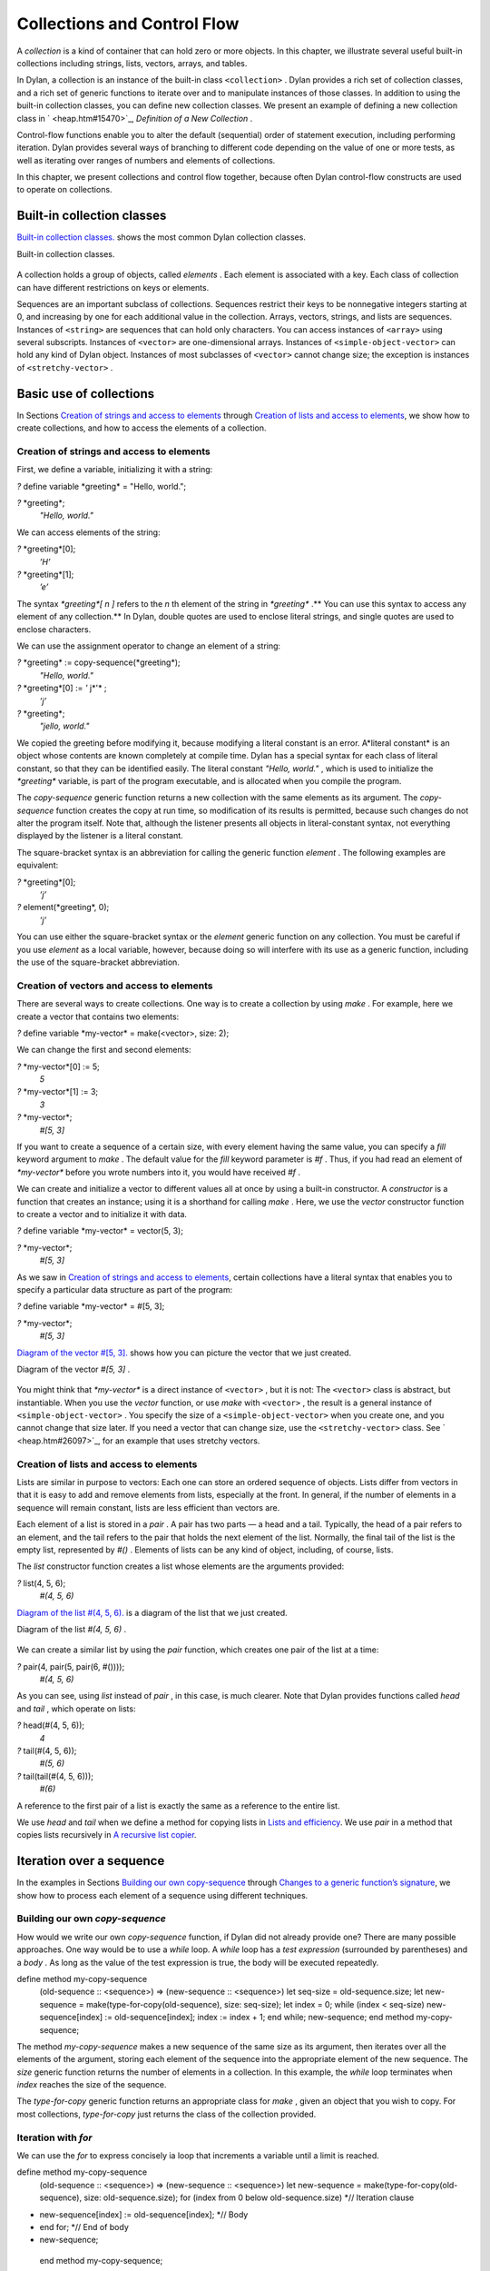 Collections and Control Flow
============================

A *collection* is a kind of container that can hold zero or more
objects. In this chapter, we illustrate several useful built-in
collections including strings, lists, vectors, arrays, and tables.

In Dylan, a collection is an instance of the built-in class
``<collection>`` . Dylan provides a rich set of collection classes, and a
rich set of generic functions to iterate over and to manipulate
instances of those classes. In addition to using the built-in collection
classes, you can define new collection classes. We present an example of
defining a new collection class in ` <heap.htm#15470>`_, *Definition of
a New Collection* .

Control-flow functions enable you to alter the default (sequential)
order of statement execution, including performing iteration. Dylan
provides several ways of branching to different code depending on the
value of one or more tests, as well as iterating over ranges of numbers
and elements of collections.

In this chapter, we present collections and control flow together,
because often Dylan control-flow constructs are used to operate on
collections.

Built-in collection classes
---------------------------

`Built-in collection classes. <collect.htm#96187>`_ shows the most
common Dylan collection classes.

Built-in collection classes.
                            

.. figure:: collect-2.gif
   :align: center
   :alt: 

.. figure:: collect-3.gif
   :align: center
   :alt: 
A collection holds a group of objects, called *elements* . Each element
is associated with a key. Each class of collection can have different
restrictions on keys or elements.

Sequences are an important subclass of collections. Sequences restrict
their keys to be nonnegative integers starting at 0, and increasing by
one for each additional value in the collection. Arrays, vectors,
strings, and lists are sequences. Instances of ``<string>`` are sequences
that can hold only characters. You can access instances of ``<array>``
using several subscripts. Instances of ``<vector>`` are one-dimensional
arrays. Instances of ``<simple-object-vector>`` can hold any kind of Dylan
object. Instances of most subclasses of ``<vector>`` cannot change size;
the exception is instances of ``<stretchy-vector>`` .

Basic use of collections
------------------------

In Sections `Creation of strings and access to
elements <collect.htm#64252>`_ through `Creation of lists and access
to elements <collect.htm#79090>`_, we show how to create collections,
and how to access the elements of a collection.

Creation of strings and access to elements
~~~~~~~~~~~~~~~~~~~~~~~~~~~~~~~~~~~~~~~~~~

First, we define a variable, initializing it with a string:

*?* define variable \*greeting\* = "Hello, world.";

*?* \*greeting\*;
 *"Hello, world."*

We can access elements of the string:

*?* \*greeting\*[0];
 *’H’*

*?* \*greeting\*[1];
 *’e’*

The syntax *\*greeting\*[* *n* *]* refers to the *n* th element of the
string in *\*greeting\** .** You can use this syntax to access any
element of any collection.** In Dylan, double quotes are used to enclose
literal strings, and single quotes are used to enclose characters.

We can use the assignment operator to change an element of a string:

*?* \*greeting\* := copy-sequence(\*greeting\*);
 *"Hello, world."*

*?* \*greeting\*[0] := *'* j*'* ;
 *’j’*

*?* \*greeting\*;
 *"jello, world."*

We copied the greeting before modifying it, because modifying a literal
constant is an error. A*literal constant* is an object whose contents
are known completely at compile time. Dylan has a special syntax for
each class of literal constant, so that they can be identified easily.
The literal constant *"Hello, world."* , which is used to initialize the
*\*greeting\** variable, is part of the program executable, and is
allocated when you compile the program.

The *copy-sequence* generic function returns a new collection with the
same elements as its argument. The *copy-sequence* function creates the
copy at run time, so modification of its results is permitted, because
such changes do not alter the program itself. Note that, although the
listener presents all objects in literal-constant syntax, not everything
displayed by the listener is a literal constant.

The square-bracket syntax is an abbreviation for calling the generic
function *element* . The following examples are equivalent:

*?* \*greeting\*[0];
 *’j’*

*?* element(\*greeting\*, 0);
 *’j’*

You can use either the square-bracket syntax or the *element* generic
function on any collection. You must be careful if you use *element* as
a local variable, however, because doing so will interfere with its use
as a generic function, including the use of the square-bracket
abbreviation.

Creation of vectors and access to elements
~~~~~~~~~~~~~~~~~~~~~~~~~~~~~~~~~~~~~~~~~~

There are several ways to create collections. One way is to create a
collection by using *make* . For example, here we create a vector that
contains two elements:

*?* define variable \*my-vector\* = make(<vector>, size: 2);

We can change the first and second elements:

*?* \*my-vector\*[0] := 5;
 *5*

*?* \*my-vector\*[1] := 3;
 *3*

*?* \*my-vector\*;
 *#[5, 3]*

If you want to create a sequence of a certain size, with every element
having the same value, you can specify a *fill* keyword argument to
*make* . The default value for the *fill* keyword parameter is *#f* .
Thus, if you had read an element of *\*my-vector\** before you wrote
numbers into it, you would have received *#f* .

We can create and initialize a vector to different values all at once by
using a built-in constructor. A *constructor* is a function that creates
an instance; using it is a shorthand for calling *make* . Here, we use
the *vector* constructor function to create a vector and to initialize
it with data.

*?* define variable \*my-vector\* = vector(5, 3);

*?* \*my-vector\*;
 *#[5, 3]*

As we saw in `Creation of strings and access to
elements <collect.htm#64252>`_, certain collections have a literal
syntax that enables you to specify a particular data structure as part
of the program:

*?* define variable \*my-vector\* = #[5, 3];

*?* \*my-vector\*;
 *#[5, 3]*

`Diagram of the vector #[5, 3]. <collect.htm#15842>`_ shows how you
can picture the vector that we just created.

Diagram of the vector *#[5, 3]* .
                                 

.. figure:: collect-2.gif
   :align: center
   :alt: 

.. figure:: collect-4.gif
   :align: center
   :alt: 
You might think that *\*my-vector\** is a direct instance of ``<vector>``
, but it is not: The ``<vector>`` class is abstract, but instantiable.
When you use the *vector* function, or use *make* with ``<vector>`` , the
result is a general instance of ``<simple-object-vector>`` . You specify
the size of a ``<simple-object-vector>`` when you create one, and you
cannot change that size later. If you need a vector that can change
size, use the ``<stretchy-vector>`` class. See ` <heap.htm#26097>`_, for
an example that uses stretchy vectors.

Creation of lists and access to elements
~~~~~~~~~~~~~~~~~~~~~~~~~~~~~~~~~~~~~~~~

Lists are similar in purpose to vectors: Each one can store an ordered
sequence of objects. Lists differ from vectors in that it is easy to add
and remove elements from lists, especially at the front. In general, if
the number of elements in a sequence will remain constant, lists are
less efficient than vectors are.

Each element of a list is stored in a *pair* . A pair has two parts — a
head and a tail. Typically, the head of a pair refers to an element, and
the tail refers to the pair that holds the next element of the list.
Normally, the final tail of the list is the empty list, represented by
*#()* . Elements of lists can be any kind of object, including, of
course, lists.

The *list* constructor function creates a list whose elements are the
arguments provided:

*?* list(4, 5, 6);
 *#(4, 5, 6)*

`Diagram of the list #(4, 5, 6). <collect.htm#39346>`_ is a diagram
of the list that we just created.

Diagram of the list *#(4, 5, 6)* .
                                  

.. figure:: collect-2.gif
   :align: center
   :alt: 

.. figure:: collect-5.gif
   :align: center
   :alt: 
We can create a similar list by using the *pair* function, which creates
one pair of the list at a time:

*?* pair(4, pair(5, pair(6, #())));
 *#(4, 5, 6)*

As you can see, using *list* instead of *pair* , in this case, is much
clearer. Note that Dylan provides functions called *head* and *tail* ,
which operate on lists:

*?* head(#(4, 5, 6));
 *4*

*?* tail(#(4, 5, 6));
 *#(5, 6)*

*?* tail(tail(#(4, 5, 6)));
 *#(6)*

A reference to the first pair of a list is exactly the same as a
reference to the entire list.

We use *head* and *tail* when we define a method for copying lists in
`Lists and efficiency <collect.htm#38085>`_. We use *pair* in a
method that copies lists recursively in `A recursive list
copier <collect.htm#39033>`_.

Iteration over a sequence
-------------------------

In the examples in Sections `Building our own
copy-sequence <collect.htm#37187>`_ through `Changes to a generic
function’s signature <collect.htm#70023>`_, we show how to process each
element of a sequence using different techniques.

Building our own *copy-sequence*
~~~~~~~~~~~~~~~~~~~~~~~~~~~~~~~~

How would we write our own *copy-sequence* function, if Dylan did not
already provide one? There are many possible approaches. One way would
be to use a *while* loop. A *while* loop has a *test expression*
(surrounded by parentheses) and a *body* . As long as the value of the
test expression is true, the body will be executed repeatedly.

define method my-copy-sequence
 (old-sequence :: <sequence>) => (new-sequence :: <sequence>)
 let seq-size = old-sequence.size;
 let new-sequence = make(type-for-copy(old-sequence), size: seq-size);
 let index = 0;
 while (index < seq-size)
 new-sequence[index] := old-sequence[index];
 index := index + 1;
 end while;
 new-sequence;
 end method my-copy-sequence;

The method *my-copy-sequence* makes a new sequence of the same size as
its argument, then iterates over all the elements of the argument,
storing each element of the sequence into the appropriate element of the
new sequence. The *size* generic function returns the number of elements
in a collection. In this example, the *while* loop terminates when
*index* reaches the size of the sequence.

The *type-for-copy* generic function returns an appropriate class for
*make* , given an object that you wish to copy. For most collections,
*type-for-copy* just returns the class of the collection provided.

Iteration with *for*
~~~~~~~~~~~~~~~~~~~~

We can use the *for* to express concisely ia loop that increments a
variable until a limit is reached.

define method my-copy-sequence
 (old-sequence :: <sequence>) => (new-sequence :: <sequence>)
 let new-sequence
 = make(type-for-copy(old-sequence), size: old-sequence.size);
 for (index from 0 below old-sequence.size) *// Iteration clause
* new-sequence[index] := old-sequence[index]; *// Body
* end for; *// End of body
* new-sequence;
 end method my-copy-sequence;

In the preceding example, the body is executed *old-sequence.size*
times, with *index* bound to zero first, then rebound to one more than
the previous value of *index* each time through the loop. The variable
*index* is defined only within the body of the *for* iteration
construct. The body of the *for* iteration construct begins after the
iteration clause(s), and finishes with the matching *end* . For the
*while* iteration construct shown in `Building our own
copy-sequence <collect.htm#37187>`_, the body starts after the predicate
and finishes with the matching *end* .

The *for* loop can have many different kinds of iteration clauses. In
this section, we have shown a simple iteration over a series of numbers.
In `Lists and efficiency <collect.htm#38085>`_, we use clauses that
bind variables to initial values for the first time through a loop, and
use expressions to rebind the variables for the second and subsequent
times through the loop. We also demonstrate a clause that permits
iteration to continue until an expression is true, both in `Lists
and efficiency <collect.htm#38085>`_ and ` <heap.htm#18322>`_.

The *for* loop has a simple type of iteration clause that we can use to
iterate over any Dylan collection. The airport example in
` <nlanding.htm#11965>`_, demonstrates iteration over vectors using this
kind of iteration clause.

Lists and efficiency
~~~~~~~~~~~~~~~~~~~~

The *my-copy-sequence* method in `Iteration with
for <collect.htm#30468>`_ works efficiently for vectors. It does so
because Dylan can store and retrieve arbitrary elements of vectors, and
can determine the size of vectors in constant time.

Lists are quite a different data structure from vectors. Accessing
elements and determining the size of a list takes linear time. Thus, you
can access the thousandth element of a vector or string in the same
amount of time as you can access the first element of a vector or
string; when you uses lists, however, it takes about 1000 times longer
to access the thousandth element than to access the first element. The
difference in access times occurs because Dylan must walk over almost
1000 pairs to get to the thousandth pair, and thus get to the thousandth
element of the list. Although the method defined in `Iteration with
for <collect.htm#30468>`_ can copy lists, it will be excessively slow,
especially for long lists.

We would like to provide a special method for copying lists that uses a
more efficient algorithm. In particular, we want to walk over the
provided list element by element, without having to retrace over
elements of the list that we have already copied.

*// Assumes that old-list is a proper list (that is, it ends with #())*
 *// and is not circular
* define method my-copy-sequence (old-list :: <list>) => (new-list ::
<list>)
 let new-list = make(<list>, size: old-list.size);
 for (old = old-list then old.tail,
 new = new-list then new.tail,
 until: empty?(old))
 new.head := old.head;
 end for;
 new-list;
 end method my-copy-sequence;

First, *my-copy-sequence* makes a new list that is the same length as
the old one. Next, the *for* iterator is used to bind the variables
*old* and *new* to *old-list* and *new-list* , respectively. Then, the
*for* iterator executes the *until:* expression to determine whether it
is time to terminate the loop. If the *until:* expression returns true,
then the *for* loop terminates, and the newly created list is returned
from *my-copy-sequence* . Otherwise, the body of the *for* loop is
executed — the body stores the head of the first pair in *old* into the
head of the first pair in *new* . The result of that action is that the
first element of *new* is indentical to the first element of *old* . For
this iteration, that action causes the first element of *new-list* to be
identical to the first element of *old-list* . In subsequent iterations,
the body will access elements 1 closer to the end of the list. It will
do so because, after the body is executed, the *for* iterator loops back
to the iterator clauses, where the *then* clauses bind *old* to all but
the first pair of *old* , and bind *new* to all but the first pair of
*new* . The termination check occurs again, with the same consequences,
depending on the value of the *until:* expression. Iteration then
continues just like the second time through the loop until the end of
*old* is reached.

In this method, we never have to search for the current spot of the old
list that we are copying, or to search for the end of the new list that
we are building. The variables *old* and *new* track exactly which pairs
in the iteration to access, and that tracking saves a considerable
amount of time for large lists. When the iteration is finished,
*my-copy-sequence* returns the new list.

Polymorphism
~~~~~~~~~~~~

An important advantage of programming in Dylan is that we can provide a
general method for copying a sequence (as shown in `Iteration with
for <collect.htm#30468>`_), and also can provide special copying methods
for particular subclasses of sequences (as shown in `Lists and
efficiency <collect.htm#38085>`_). Method dispatch takes care of picking
the best method for the argument. Callers of *my-copy-sequence* do not
need to worry about any performance optimizations that we have installed
for lists. They simply use *my-copy-sequence* for lists, just as they
would for any other sequence. This polymorphism can be useful for
keeping interfaces between components of a program simple and
extensible.

Mapping functions
~~~~~~~~~~~~~~~~~

Iterating over all the elements of a collection is a common idiom, and
Dylan provides several different mapping functions that accomplish these
kinds of iterations in different ways. In the following example, we
redefine the *my-copy-sequence* method originally defined in `Lists
and efficiency <collect.htm#38085>`_. Here, we use the *do* iteration
construct, instead of a *for* loop.

*// Assumes that old-list is a proper list (that is, it ends with #())
 // and is not circular
* define method my-copy-sequence (old-list :: <list>) => (new-list ::
<list>)
 let new-list = make(<list>, size: old-list.size);
 *// Remember the pair of the copy that we are initializing
* let current-pair = new-list;
 *// Iterate over all the elements of the existing list, making new
pairs,
 // and splicing them into the end of the copy that we are building
* do(method (old-element)
 current-pair.head := old-element;
 current-pair := current-pair.tail;
 end method,
 old-list);
 new-list;
 end method my-copy-sequence;

The *do* mapping function takes a function and one or more collections,
and calls the function on each element of each collection. The function
should take one argument if you provide *do* with one collection, two
arguments if you provide two collections, and so on. The result of
calling the function is ignored, and *do* itself returns no meaningful
value. The *do* function is useful only if the method that you provide
accomplishes a valuable side effect. In the preceding example, the
supplied method stores an element of the old list into the head of the
current pair of the new list, and moves to the next pair of the new
list. Note that this method is actually a closure, which closes over the
*current-pair* local variable. See ` <func.htm#60266>`_, for more
information about closures.

A recursive list copier
~~~~~~~~~~~~~~~~~~~~~~~

In many situations, the most concise way to manipulate lists (and other
treelike structures) is to use recursion. In *recursion* , a function
calls itself, directly or indirectly. In the following example, we
redefine the *my-copy-sequence* method for lists to use recursion
instead of iteration.

define method my-copy-sequence (old-list :: <list>) => (new-list ::
<list>)
 if (empty?(old-list))
 #();
 else
 pair(old-list.head, my-copy-sequence(old-list.tail));
 end if;
 end method my-copy-sequence;

Note that recursion can be just as efficient as iteration. For example,
consider the function *my-reverse* , which creates a new list with
elements in the reverse order from the list you supply.

define method my-reverse (old-list :: <list>) => (reversed-list ::
<list>)
 local method rev (old :: <list>, results :: <list>)
 if (empty?(old)) results else rev(old.tail, pair(old.head, results))
end;
 end method;
 rev(old-list, #());
 end method my-reverse;

The *local* *method* declaration inside the *my-reverse* method defines
a function that is bound to the name *rev* only within a scope of the
body of *my-reverse* . This declaration is different from *define*
*method* , which creates module bindings that can be accessed outside
the lexical scope of where they are defined.

The local method *rev* calls itself as the last expression in its body.
Thus, the *rev* method can be optimized by the Dylan compiler into code
that is exactly as efficient as if it was written with iteration.

Alternative ways of defining the *my-reverse* function are discussed in
`Reversal of sequences <collect.htm#88876>`_.

Using *map* and *curry*
~~~~~~~~~~~~~~~~~~~~~~~

Perhaps the easiest way to implement our simple sequence copier is to
use the *map* function. The *map* function takes the same arguments as
does *do* . However, instead of ignoring the return value of the
function that you provide, *map* gathers into a new collection all the
results of calling the provided function. The new
 collection will be an instance of the *type-for-copy* of the first
collection argument to *map* .

define method my-copy-sequence
 (old-sequence :: <sequence>) => (new-sequence :: <sequence>)
 map(identity, old-sequence);
 end method my-copy-sequence;

The *identity* function simply returns its argument without making any
changes. A more interesting example is to define a method that
multiplies a number by each element of a vector, yielding a new vector
with the products. Here is a sample call to *scalar-multiply* , which we
define next:

*?* scalar-multiply(3, #[4, 5, 6]);
 *#[12, 15, 18]*

Here is our definition of *scalar-multiply* , using *map* :

define method scalar-multiply
 (scalar :: <number>, old-vector :: <vector>) => (result :: <vector>)
 map(method (vector-element) scalar \* vector-element end,
 old-vector);
 end method scalar-multiply;

We use the *method* statement to create a kind of function (a closure)
that multiplies *scalar* by an element of the vector provided by *map* .
The *map* iterator then calls that function on each element of
*old-vector* , collecting the results in a new sequence. A variant of
*map* , called *map-into* , replaces elements in an existing collection,
rather than creating a new collection for the results. See
` <heap.htm#66376>`_, for an example of the use of *map-into* .

We can define this method more succinctly using *curry* , which is a
function that generates a function:

define method scalar-multiply
 (scalar :: <number>, old-vector :: <vector>) => (result :: <vector>)
 map(curry(\\\*, scalar), old-vector);
 end method scalar-multiply;

The *curry* function in this example creates exactly the same method as
the one that we created in the previous definition of *scalar-multiply*
. That is, *curry(\\\*, scalar)* builds a function that multiplies its
argument by *scalar* . This generated function is then used by *map* to
compute the value of each element of the new sequence.

Mapping functions such as *do* and *map* work well when you want to
operate over the entire collection. The *map* function works well only
if there is a one-to-one correspondence between input-collection sizes
and output-collection size. However, the other techniques that we have
presented, such as using *for* and *while* , can work better when you
want to operate on only part of a sequence. In `A sequence copier
that can copy a portion of a sequence <collect.htm#56086>`_, we take
another look at how a *for* loop can help us to solve the problem of
iterating over only part of a collection.

A sequence copier that can copy a portion of a sequence
~~~~~~~~~~~~~~~~~~~~~~~~~~~~~~~~~~~~~~~~~~~~~~~~~~~~~~~

The *copy-sequence* generic function provided by Dylan actually takes
keyword arguments that allow only a portion of the sequence to be
copied. Here is an example:

*?* copy-sequence("airport", start: 3);
 *"port"*

*?* copy-sequence("snow", start: 1, end: 3);
 *"no"*

In the following, we use a *for* loop with two iteration clauses to
implement the more flexible version of the general purpose
*my-copy-sequence* :

define method my-copy-sequence
 (old-sequence :: <sequence>,
 #key start = 0, end: limit = old-sequence.size)
 => (new-sequence :: <sequence>)
 let new-sequence = make(type-for-copy(old-sequence), size: limit -
start);
 for (source-index from start below limit,
 destination-index from 0)
 new-sequence[destination-index] := old-sequence[source-index];
 end for;
 new-sequence;
 end method my-copy-sequence;

In the preceding example, we force the keyword parameter *end:* to bind
the variable *limit* , rather than binding *end* . It is illegal to use
*end* as a variable name, because *end* is one of a few reserved words
in Dylan. In the body of the *for* loop, *source-index* will range from
*start* to 1 less than *limit* , and *destination-index* will range from
0 to 1 less then *limit* minus *start* , which is the length of the new
sequence being created.

Changes to a generic function’s signature
~~~~~~~~~~~~~~~~~~~~~~~~~~~~~~~~~~~~~~~~~

Note that the *my-copy-sequence* method defined in `A sequence
copier that can copy a portion of a sequence <collect.htm#56086>`_ has a
parameter list that is not congruent with the parameter list of the
generic function. That is, that method accepts the *start:* and *end:*
keyword arguments, when previously only required arguments were allowed
for that generic function. We did not explicitly define the
*my-copy-sequence* generic function; Dylan created the generic function
implicitly, when we defined the first method for it, in `Building
our own copy-sequence <collect.htm#37187>`_. The generic function
accepts two required parameters, and no keyword parameters.

When you need to change the signature of a generic function, you must
change all the methods for that generic function to have a compatible
signature. In our example, we would have to fix the *my-copy-sequence*
method for lists to accept the *start:* and *end:* keyword arguments,
and would have to change the methods to operate on only a portion of the
list provided. For more information about the congruence rules for
methods of a generic function, see ` <func.htm#18741>`_.

Manipulation of collections
---------------------------

Dylan provides an extensive library of functions that manipulate
collections. In this section, we explore how to build complex collection
functions from simpler ones, using the control-flow functions already
shown in this chapter.

Reversal of sequences
~~~~~~~~~~~~~~~~~~~~~

Dylan provides two generic functions for reversing sequences: *reverse*
, and *reverse!* . They both achieve the same objective, but *reverse!*
is allowed to modify its argument, whereas *reverse* never modifies its
argument.

*?* reverse("lever");
 *"revel"*

*?* define variable \*switch\* = vector("switch", "on");

*?* reverse(\*switch\*);
 *#["on", "switch"]*

*?* \*switch\*;
 *#["switch", "on"]*

*?* reverse!(\*switch\*);
 *#["on", "switch"]*

After the call to *reverse!* , the value of *\*switch\** is not defined.
Only the return value from *reverse!* will be meaningful. If we want
*\*switch\** to contain the reversed sequence, we must instead write

*?* \*switch\* := reverse!(\*switch\*);
 *#["on", "switch"]*

*?* \*switch\*;
 *#["on", "switch"]*

Note that *reverse!* cannot change the object to which *\*switch\**
refers; however, *reverse!* is allowed to alter the contents of that
object. Also note that *reverse!* may not return the same object as that
you provide as its argument. Consider the case of using *reverse!* on a
list to see how this behavior can be useful.

#. *Convention:* Dylan has a convention of putting an exclamation point
   at the ends of the names of functions that can destructively modify
   their arguments. For example, *reverse!* takes a sequence, and
   returns a sequence that has the same elements but in reverse order.
   The *reverse!* generic function may change the sequence that is its
   argument. In contrast, the *reverse* generic function performs a
   similar operation, but does not destructively modify its argument.
   Setters are an exception to this convention: They modify their
   argument, but do not typically end with *!* .

How can we write our own version of *reverse* using the iteration
techniques presented so far?

define method my-reverse (seq :: <sequence>) => (reversed-seq ::
<sequence>)
 let reversed-seq = make(type-for-copy(seq), size: seq.size);
 for (destination-index from seq.size - 1 to 0 by -1,
 source-index from 0)
 reversed-seq[destination-index] := seq[source-index];
 end for;
 reversed-seq;
 end method my-reverse;

Once again, this algorithm is fine for vectors and strings, but has poor
performance for lists. Here is a special *my-reverse* method for lists:

define method my-reverse (old-list :: <list>) => (reversed-list ::
<list>)
 let reversed-list = #();
 for (old-element in old-list)
 reversed-list := pair(old-element, reversed-list);
 end for;
 reversed-list;
 end method my-reverse;

It is easy to build up a list from its end to its start, and that is
exactly what we do in the preceding method. We start with the empty
list, and add pairs to the reversed list whose heads are the elements of
the argument. We follow the old list from its start to its end, while we
build the new list from its end to its start, thus reversing the list.

It is important to remember that, even though we created a new sequence
to contain the elements of the old sequence, we still share those old
elements with the new sequence. If two elements of a collection refer to
the same object, then modifying the element of one of the collections
affects the value of the element of the other collection. We illustrate
this behavior in `Destructive operations and shared
structure <collect.htm#75418>`_.

Destructive operations and shared structure
~~~~~~~~~~~~~~~~~~~~~~~~~~~~~~~~~~~~~~~~~~~

Consider the following example, and Figures `State before the
element is changed. <collect.htm#13263>`_ and `State after the
element is changed. <collect.htm#38430>`_.

*// Firste we construct a vector of two vectors
* *?* define variable \*switch-states\*
 = vector(vector("switch", "on"), vector("switch", "off"));

*?* \*switch-states\*;
 *#[#["switch", "on"], #["switch", "off"]]*

*// Now, we reverse the vector, holding on to the result
* *?* define variable \*rev-switch-states\* =
my-reverse(\*switch-states\*);

At this point, the states of the variables and vectors correspond to
`State before the element is changed. <collect.htm#13263>`_.

We examine the two sequences:

*?* \*rev-switch-states\*;
 *#[#["switch", "off"], #["switch", "on"]]*

*// Although \*switch-states\* and \*rev-switch-states\* are different
vectors,
 // they share elements
* *?* \*switch-states\* == \*rev-switch-states\*;
 *#f*

State before the element is changed.
                                    

.. figure:: collect-2.gif
   :align: center
   :alt: 

.. figure:: collect-6.gif
   :align: center
   :alt: 
Now, we change an element:

*?* \*switch-states\*[0] == \*rev-switch-states\*[1];
 *#t*

*// So, when we change an element in one, the same change occurs in the
other
* *?* (\*switch-states\*[0])[0] := "master switch";
 *"master switch"*

At this point, the states of the variables and vectors correspond to
`State after the element is changed. <collect.htm#38430>`_.

State after the element is changed.
                                   

.. figure:: collect-2.gif
   :align: center
   :alt: 

.. figure:: collect-7.gif
   :align: center
   :alt: 
We can look at the values of the variables:

*?* \*switch-states\*;
 *#[#["master switch", "on"], #["switch", "off"]]*

*?* \*rev-switch-states\*;
 *#[#["switch", "off"], #["master switch", "on"]]*

Each object pictured in Figures `State before the element is
changed. <collect.htm#13263>`_ and `State after the element is
changed. <collect.htm#38430>`_ is a vector. The strings in the figures
are vectors, although we did not draw them as such, to keep the diagrams
relatively simple. Variables are not objects in Dylan, but they are
shown referring to objects. In `State after the element is
changed. <collect.htm#38430>`_, the string *"switch"* is not referenced
by any other object and is therefore garbage; eventually, it will be
reclaimed by a garbage collector.

Changing an element of one collection can affect another collection if
the two collections share elements. Two collections share an element if
there is a value in one collection that is *==* (that is, identical) to
a value in the other collection. Functions such as *copy-sequence* and
*reverse* do only a *shallow copy* of their arguments: only the top
level of the copy is new. Every other part is shared with the old
sequence. Thus, it is important to take care when you modify objects
that might be shared with other parts of your application. Using
well-defined module boundaries that specify whether data structures can
be modified by clients of the module can help you to keep application
data consistent.

Conditional execution
---------------------

In Sections `if, else, and elseif <collect.htm#95947>`_ through
`Search of arrays with find-key <collect.htm#32578>`_, we consider ways
to execute different code depending on the results of one or more tests.

*if* , *else* , and *elseif*
~~~~~~~~~~~~~~~~~~~~~~~~~~~~

We showed the simplest use of *if* in ` <offset.htm#91994>`_. Consider
the case where there is more than one test involved. Suppose that we
want to write a method that describes a vote. Here are sample calls to
*interpret-votes* :

*?* interpret-votes(yes: 4, no: 0);
 *"unanimously approved"*

*?* interpret-votes(yes: 3, no: 1);
 *"approved"*

*?* interpret-votes(yes: 2, no: 2);
 *"tie"*

*?* interpret-votes(yes: 1, no: 3);
 *"not approved"*

We can define the *interpret-votes* method using the *if* control
structure and the *else* clause:

define method interpret-votes
 (#key yes :: <nonnegative-integer> = 0, no :: <nonnegative-integer> =
0)
 => (interpretation :: <string>)
 if (yes > 0 & no = 0)
 "unanimously approved";
 else if (yes > no)
 "approved";
 else if (yes = no)
 "tie";
 else
 "not approved";
 end if;
 end if;
 end if;
 end method interpret-votes;

We defined the ``<nonnegative-integer>`` type in ` <classes.htm#50813>`_,
using *limited* . Only positive integers and the integer 0 are instances
of ``<nonnegative-integer>`` . We use this type in the *interpret-votes*
method parameter list to ensure that no negative vote counts are
accepted.

#. *Quick summary of* *&* *infix operator* : *arg1* *&* *arg2*

The infix operator *&* does the *and* logical operation. If either or
both of the arguments to the *&* operator are false, then *&* returns
false.

Note that the *&* operator is actually a control-flow operator. If the
first argument to the *&* operator is false, then the value of the
second argument is never computed, and false is returned. If the value
of the first argument is true, then the value of the second argument is
computed and returned.

The *\|* operator (logical *or* ) behaves in a similar manner, except
that its second argument is computed and returned only if the first
argument is false.

The syntax for the *if* control structure allows *elseif* clauses, which
makes this style of conditionalization slightly more compact:

define method interpret-votes
 (#key yes :: <nonnegative-integer> = 0, no :: <nonnegative-integer> =
0)
 => (interpretation :: <string>)
 if (yes > 0 & no = 0)
 "unanimously approved";
 elseif (yes > no)
 "approved";
 elseif (yes = no)
 "tie";
 else
 "not approved";
 end if;
 end method interpret-votes;

Branching with *case*
~~~~~~~~~~~~~~~~~~~~~

Dylan also provides the *case* control structure to give you an
alternative way to express the branching style shown in `if, else,
and elseif <collect.htm#95947>`_:

define method interpret-votes
 (#key yes :: <nonnegative-integer> = 0, no :: <nonnegative-integer> =
0)
 => (interpretation :: <string>)
 case (yes > 0 & no = 0) => "unanimously approved";
 (yes > no) => "approved";
 (yes = no) => "tie";
 otherwise => "not approved";
 end case;
 end method interpret-votes;

The decision of whether to use *if* with *elseif* and *else* , as
opposed to using *case,* is largely a matter of personal style.

Branching with *select*
~~~~~~~~~~~~~~~~~~~~~~~

In certain situations, you are working with a particular two-argument
predicate (such as *==* or *<* ). The value of the first argument to the
predicate will always be the same, and you would like to perform
different actions based on the second value. You can use both *if* and
*case* to handle this situation, but the *select* control structure is
more concise. The following example interprets traffic-light colors:

define method color-action
 (color :: <symbol>) => (action :: <symbol>)
 select (color)
 #"red" => #"stop";
 #"yellow" => #"slow";
 #"green" => #"go";
 end select;
 end method color-action;

The *select* control structure uses *==* for the default predicate. For
example, in the preceding *select* statement, the symbol *#"stop"* will
be returned if *color == #"red"* . If you require a different predicate,
use the *by* clause, as shown in the following example, which interprets
age from a number representing years:

define method interpret-age
 (age :: <nonnegative-integer>) => (description :: <string>)
 select (age by \\<)
 13 => "youngster";
 20 => "teenager";
 60 => "adult";
 otherwise => "senior";
 end select;
 end method interpret-age;

The preceding method returns the string *"youngster"* when provided an
age less then 13; returns *"teenager"* when the age is between 13 and
20; and returns *"adult"* when the age is between 20 and 60. In all
other cases, it returns *"senior"* .

Tables: Dynamic associations
~~~~~~~~~~~~~~~~~~~~~~~~~~~~

In `Branching with select <collect.htm#22974>`_, we saw how the
*color-action* method associated traffic-light colors with actions by
using *select* . These associations are *static* . They are determined
at compile time, and you cannot change them without recompiling the
*color-action* method. Sometimes, it is useful to associate one object
with another *dynamically* , while the program is running. Collections
are good data structures for this purpose. How could we rewrite
*color-action* so that it uses a collection to associate colors with
actions?

define variable \*color-action-table\* = make(<table>, size: 3);

\*color-action-table\*[#"red"] := #"stop";
 \*color-action-table\*[#"yellow"] := #"slow";
 \*color-action-table\*[#"green"] := #"go";

define method color-action (color :: <symbol>) => (action :: <symbol>)
 \*color-action-table\*[color];
 end method color-action;

The tables provided by Dylan use *==* to compare keys.

During the execution of the program, we could add new associations to
*\*color-action-table\** , or could change or remove existing
associations. Tables grow as necessary to accommodate new associations
that are added.

Search of arrays with *for* and *block*
~~~~~~~~~~~~~~~~~~~~~~~~~~~~~~~~~~~~~~~

Suppose that you wanted to search a two-dimensional array, and to return
the first number greater than a given value.

define method find-larger-than
 (2d-array :: <array>, value :: <integer>)
 => (result :: type-union(singleton(#f), <integer>))
 let first-dimension = dimension(2d-array, 0);
 let second-dimension = dimension(2d-array, 1);
 block (return)
 for (i from 0 below first-dimension)
 for (j from 0 below second-dimension)
 if (2d-array[i, j] > value)
 return(2d-array[i, j]);
 end if;
 end for;
 end for;
 #f;
 end block;
 end method find-larger-than;

In the preceding example, the *block* statement binds the variable
*return* to a *nonlocal exit procedure* . If this exit procedure is
called while the *block* is in effect, it will return immediately from
the *block* statement, using any provided arguments as return values.
Thus, if an element of *2d-array* is greater than *value* , then this
element will be returned immediately from the *block* , and thus from
the method. Array elements can be accessed with the square-bracket
syntax, or with the function *aref* . (For more information about
referencing elements of an array, see ` <func.htm#54425>`_.) If the
entire array is searched, and no element is found that is greater than
*value* , then the *for* loops exit normally and the *block* statement
returns the last value in the *block* body, which in this case is false.
We use the *type-union* type-generating function to create a type that
permits either false or an integer to be returned from this method.

Search of arrays with *find-key*
~~~~~~~~~~~~~~~~~~~~~~~~~~~~~~~~

In Dylan, we can access multidimensional arrays as though they are
linearized one-dimensional vectors by using the *element* generic
function. Dylan provides a *find-key* generic function that uses
*element* to find the index (or key) that corresponds to a desired value
in a collection. Here, we rewrite *find-larger-than* to use *find-key* :

define method find-larger-than
 (array :: <array>, value :: <integer>)
 => (result :: type-union(singleton(#f), <integer>))
 let index
 = find-key(array, method (array-element) array-element > value end);
 index & array[index];
 end method find-larger-than;

The *find-key* generic function searches an array, calling the function
that we provided on each element. If our function ever returns true,
*find-key* returns the linearized index of the array element containing
the value. For a two-dimensional array, the linearized index is the
index that would be the appropriate key of a one-dimensional array that
we could construct by placing the rows of the two-dimensional array one
after the other. Rows in a two-dimensional array are numbered with the
first subscript, and the column within those rows is numbered by the
second subscript.

If our function never returns true for any element, *find-key* returns
false. In this example *&* is truly used as a control structure. If
*index* is false, then *&* will return false without executing the array
access. If *index* is true, then the array access occurs, and that is
the value of the *&* expression, and thus the value returned from the
method.

Summary
-------

In this chapter, we covered the following:

-  We showed a selection of built-in collection classes, including
   strings, lists, vectors, tables, and arrays.
-  We showed various iteration facilities and control structures,
   including *for* , *do* , *map* , *while* , *if* , *case* , *select* ,
   *block* , *&* , and *\|* .
-  We showed a simple example of recursion.
-  We showed some basic collection functions: *element* , *size* , and
   *find-key* .
-  We showed some basic sequence functions: *copy-sequence* , and
   *reverse* .
-  We showed additional collection functions: *head* , *tail* , *pair* ,
   *list* , and *vector* .
-  We explored basic sequence algorithms, and found that, although the
   various sequence classes are related, algorithms that are efficient
   for one class of sequence may not be appropriate for a different
   class of sequence.
-  We discussed destructive versus nondestructive functions.
-  We demonstrated the *curry* function, which generates functions.
-  We showed several examples of the use of closures as arguments to
    iterators.

